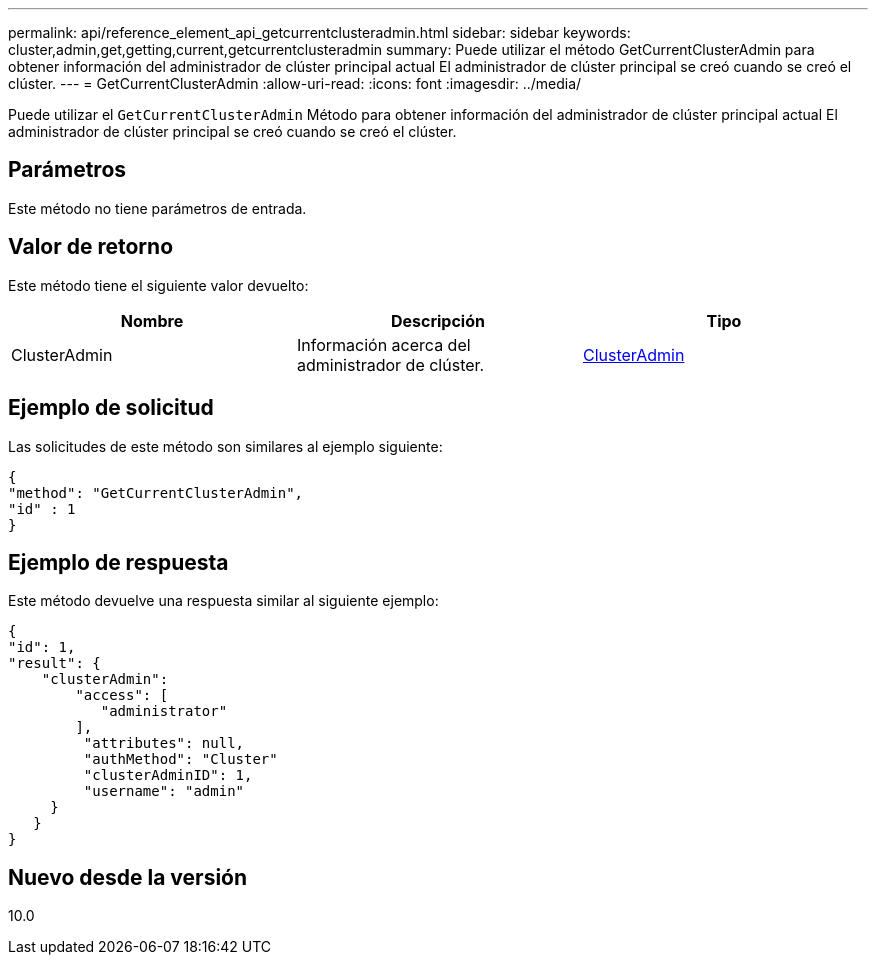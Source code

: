 ---
permalink: api/reference_element_api_getcurrentclusteradmin.html 
sidebar: sidebar 
keywords: cluster,admin,get,getting,current,getcurrentclusteradmin 
summary: Puede utilizar el método GetCurrentClusterAdmin para obtener información del administrador de clúster principal actual El administrador de clúster principal se creó cuando se creó el clúster. 
---
= GetCurrentClusterAdmin
:allow-uri-read: 
:icons: font
:imagesdir: ../media/


[role="lead"]
Puede utilizar el `GetCurrentClusterAdmin` Método para obtener información del administrador de clúster principal actual El administrador de clúster principal se creó cuando se creó el clúster.



== Parámetros

Este método no tiene parámetros de entrada.



== Valor de retorno

Este método tiene el siguiente valor devuelto:

|===
| Nombre | Descripción | Tipo 


 a| 
ClusterAdmin
 a| 
Información acerca del administrador de clúster.
 a| 
xref:reference_element_api_clusteradmin.adoc[ClusterAdmin]

|===


== Ejemplo de solicitud

Las solicitudes de este método son similares al ejemplo siguiente:

[listing]
----
{
"method": "GetCurrentClusterAdmin",
"id" : 1
}
----


== Ejemplo de respuesta

Este método devuelve una respuesta similar al siguiente ejemplo:

[listing]
----
{
"id": 1,
"result": {
    "clusterAdmin":
        "access": [
           "administrator"
        ],
         "attributes": null,
         "authMethod": "Cluster"
         "clusterAdminID": 1,
         "username": "admin"
     }
   }
}
----


== Nuevo desde la versión

10.0
